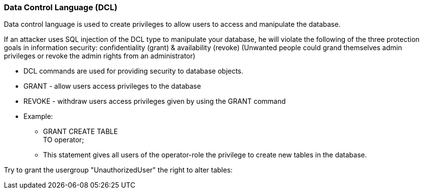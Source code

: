 === Data Control Language (DCL)

Data control language is used to create privileges to allow users to access and manipulate the database.

If an attacker uses SQL injection of the DCL type to manipulate your database, he will violate the following of the three protection goals in information security: confidentiality (grant) & availability (revoke) (Unwanted people could grand themselves admin privileges or revoke the admin rights from an administrator)


* DCL commands are used for providing security to database objects.
* GRANT - allow users access privileges to the database
* REVOKE - withdraw users access privileges given by using the GRANT command
* Example:
** GRANT CREATE TABLE +
   TO operator;
** This statement gives all users of the operator-role the privilege to create new tables in the database.


Try to grant the usergroup "UnauthorizedUser" the right to alter tables:

